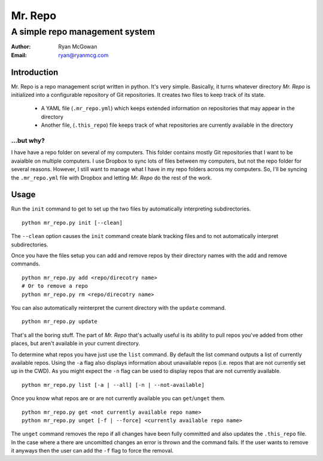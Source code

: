 ========
Mr. Repo
========

-----------------------------------------
A simple repo management system
-----------------------------------------

:Author: Ryan McGowan
:Email: ryan@ryanmcg.com

Introduction
------------

Mr. Repo is a repo management script written in python. It's very simple.
Basically, it turns whatever directory *Mr. Repo* is initialized into a
configurable repository of Git repositories. It creates two files to keep track
of its state.

 *  A YAML file (``.mr_repo.yml``) which keeps extended information on
    repositories that may appear in the directory
 *  Another file, (``.this_repo``) file keeps track of what repositories are
    currently available in the directory

...but why?
~~~~~~~~~~~

I have have a repo folder on several of my computers. This folder contains
mostly Git repositories that I want to be avaialble on multiple computers. I use
Dropbox to sync lots of files between my computers, but not the repo folder for
several reasons. However, I still want to manage what I have in my repo folders
across my computers. So, I'll be syncing the ``.mr_repo.yml`` file with Dropbox
and letting *Mr. Repo* do the rest of the work.

Usage
-----

Run the ``init`` command to get to set up the two files by automatically
interpreting subdirectories. ::

    python mr_repo.py init [--clean]

The ``--clean`` option causes the ``init`` command create blank tracking files and to not automatically interpret subdirectories.

Once you have the files setup you can add and remove repos by their directory
names with the add and remove commands. ::

    python mr_repo.py add <repo/direcotry name>
    # Or to remove a repo
    python mr_repo.py rm <repo/direcotry name>

You can also automatically reinterpret the current directory with the ``update``
command. ::

    python mr_repo.py update

That's all the boring stuff. The part of *Mr. Repo* that's actually useful is
its ability to pull repos you've added from other places, but aren't available
in your current directory.

To determine what repos you have just use the ``list`` command. By default the
list command outputs a list of currently available repos. Using the ``-a`` flag
also displays information about unavailable repos (i.e. repos that are not
currently set up in the CWD). As you might expect the ``-n`` flag can be used to
display repos that are not currently available. ::

    python mr_repo.py list [-a | --all] [-n | --not-available]

Once you know what repos are or are not currently available you can
``get``/``unget`` them. ::

    python mr_repo.py get <not currently available repo name>
    python mr_repo.py unget [-f | --force] <currently available repo name>

The ``unget`` command removes the repo if all changes have been fully committed
and also updates the ``.this_repo`` file. In the case where a there are uncomitted
changes an error is thrown and the command fails. If the user wants to remove it
anyways then the user can add the ``-f`` flag to force the removal.
